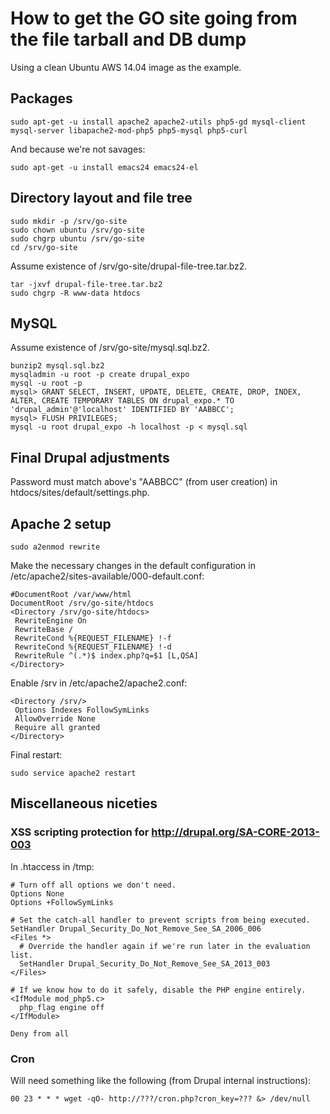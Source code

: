 * How to get the GO site going from the file tarball and DB dump
  Using a clean Ubuntu AWS 14.04 image as the example.
** Packages
   : sudo apt-get -u install apache2 apache2-utils php5-gd mysql-client mysql-server libapache2-mod-php5 php5-mysql php5-curl
   And because we're not savages:
   : sudo apt-get -u install emacs24 emacs24-el
** Directory layout and file tree
   : sudo mkdir -p /srv/go-site
   : sudo chown ubuntu /srv/go-site
   : sudo chgrp ubuntu /srv/go-site
   : cd /srv/go-site
   Assume existence of /srv/go-site/drupal-file-tree.tar.bz2.
   : tar -jxvf drupal-file-tree.tar.bz2
   : sudo chgrp -R www-data htdocs
** MySQL
   Assume existence of /srv/go-site/mysql.sql.bz2.
   : bunzip2 mysql.sql.bz2
   : mysqladmin -u root -p create drupal_expo
   : mysql -u root -p
   : mysql> GRANT SELECT, INSERT, UPDATE, DELETE, CREATE, DROP, INDEX, ALTER, CREATE TEMPORARY TABLES ON drupal_expo.* TO 'drupal_admin'@'localhost' IDENTIFIED BY 'AABBCC';
   : mysql> FLUSH PRIVILEGES;
   : mysql -u root drupal_expo -h localhost -p < mysql.sql
** Final Drupal adjustments
   Password must match above's "AABBCC" (from user creation) in
   htdocs/sites/default/settings.php.
** Apache 2 setup
   : sudo a2enmod rewrite
   Make the necessary changes in the default configuration in
   /etc/apache2/sites-available/000-default.conf:
   : #DocumentRoot /var/www/html
   : DocumentRoot /srv/go-site/htdocs
   : <Directory /srv/go-site/htdocs>
   :  RewriteEngine On
   :  RewriteBase /
   :  RewriteCond %{REQUEST_FILENAME} !-f
   :  RewriteCond %{REQUEST_FILENAME} !-d
   :  RewriteRule ^(.*)$ index.php?q=$1 [L,QSA]
   : </Directory>
   Enable /srv in /etc/apache2/apache2.conf:
   : <Directory /srv/>
   :  Options Indexes FollowSymLinks
   :  AllowOverride None
   :  Require all granted
   : </Directory>
   Final restart:
   : sudo service apache2 restart
** Miscellaneous niceties
*** XSS scripting protection for http://drupal.org/SA-CORE-2013-003
   In .htaccess in /tmp:
   #+BEGIN_EXAMPLE
   # Turn off all options we don't need.
   Options None
   Options +FollowSymLinks
   
   # Set the catch-all handler to prevent scripts from being executed.
   SetHandler Drupal_Security_Do_Not_Remove_See_SA_2006_006
   <Files *>
     # Override the handler again if we're run later in the evaluation list.
     SetHandler Drupal_Security_Do_Not_Remove_See_SA_2013_003
   </Files>
   
   # If we know how to do it safely, disable the PHP engine entirely.
   <IfModule mod_php5.c>
     php_flag engine off
   </IfModule>
   
   Deny from all
   #+END_EXAMPLE
*** Cron
    Will need something like the following (from Drupal internal
    instructions):
   : 00 23 * * * wget -qO- http://???/cron.php?cron_key=??? &> /dev/null

